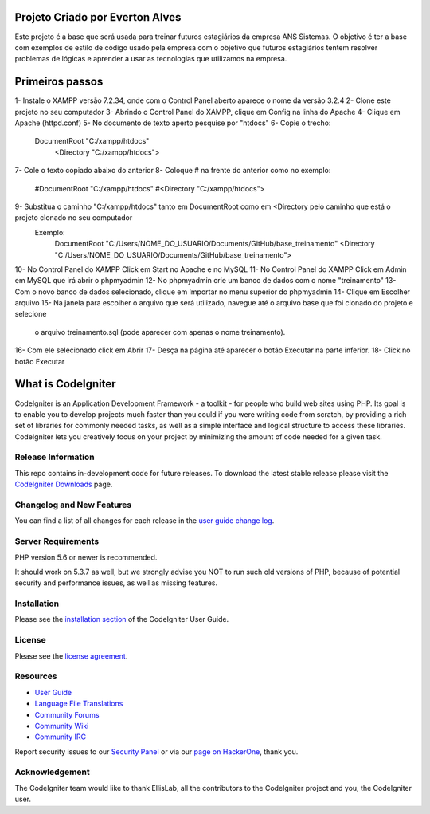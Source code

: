 ###################
Projeto Criado por Everton Alves
###################
Este projeto é a base que será usada para treinar futuros estagiários da
empresa ANS Sistemas.
O objetivo é ter a base com exemplos de estilo de código usado pela empresa 
com o objetivo que futuros estagiários tentem resolver problemas de lógicas
e aprender a usar as tecnologias que utilizamos na empresa.

###################
Primeiros passos
###################
1- Instale o XAMPP versão 7.2.34, onde com o Control Panel aberto aparece o nome da versão 3.2.4
2- Clone este projeto no seu computador
3- Abrindo o Control Panel do XAMPP, clique em Config na linha do Apache
4- Clique em Apache (httpd.conf)
5- No documento de texto aperto pesquise por "htdocs"
6- Copie o trecho:
   DocumentRoot "C:/xampp/htdocs"
	 <Directory "C:/xampp/htdocs">
7- Cole o texto copiado abaixo do anterior
8- Coloque # na frente do anterior como no exemplo:
	 #DocumentRoot "C:/xampp/htdocs"
	 #<Directory "C:/xampp/htdocs">
9- Substitua o caminho "C:/xampp/htdocs" tanto em DocumentRoot como em <Directory pelo caminho que está o projeto clonado no seu computador
	 Exemplo:
	 		DocumentRoot "C:/Users/NOME_DO_USUARIO/Documents/GitHub/base_treinamento"
			<Directory "C:/Users/NOME_DO_USUARIO/Documents/GitHub/base_treinamento">
10- No Control Panel do XAMPP Click em Start no Apache e no MySQL
11- No Control Panel do XAMPP Click em Admin em MySQL que irá abrir o phpmyadmin
12- No phpmyadmin crie um banco de dados com o nome "treinamento"
13- Com o novo banco de dados selecionado, clique em Importar no menu superior do phpmyadmin
14- Clique em Escolher arquivo
15- Na janela para escolher o arquivo que será utilizado, navegue até o arquivo base que foi clonado do projeto e selecione
	  o arquivo treinamento.sql (pode aparecer com apenas o nome treinamento).
16- Com ele selecionado click em Abrir
17- Desça na página até aparecer o botão Executar na parte inferior.
18- Click no botão Executar


###################
What is CodeIgniter
###################

CodeIgniter is an Application Development Framework - a toolkit - for people
who build web sites using PHP. Its goal is to enable you to develop projects
much faster than you could if you were writing code from scratch, by providing
a rich set of libraries for commonly needed tasks, as well as a simple
interface and logical structure to access these libraries. CodeIgniter lets
you creatively focus on your project by minimizing the amount of code needed
for a given task.

*******************
Release Information
*******************

This repo contains in-development code for future releases. To download the
latest stable release please visit the `CodeIgniter Downloads
<https://codeigniter.com/download>`_ page.

**************************
Changelog and New Features
**************************

You can find a list of all changes for each release in the `user
guide change log <https://github.com/bcit-ci/CodeIgniter/blob/develop/user_guide_src/source/changelog.rst>`_.

*******************
Server Requirements
*******************

PHP version 5.6 or newer is recommended.

It should work on 5.3.7 as well, but we strongly advise you NOT to run
such old versions of PHP, because of potential security and performance
issues, as well as missing features.

************
Installation
************

Please see the `installation section <https://codeigniter.com/user_guide/installation/index.html>`_
of the CodeIgniter User Guide.

*******
License
*******

Please see the `license
agreement <https://github.com/bcit-ci/CodeIgniter/blob/develop/user_guide_src/source/license.rst>`_.

*********
Resources
*********

-  `User Guide <https://codeigniter.com/docs>`_
-  `Language File Translations <https://github.com/bcit-ci/codeigniter3-translations>`_
-  `Community Forums <http://forum.codeigniter.com/>`_
-  `Community Wiki <https://github.com/bcit-ci/CodeIgniter/wiki>`_
-  `Community IRC <https://webchat.freenode.net/?channels=%23codeigniter>`_

Report security issues to our `Security Panel <mailto:security@codeigniter.com>`_
or via our `page on HackerOne <https://hackerone.com/codeigniter>`_, thank you.

***************
Acknowledgement
***************

The CodeIgniter team would like to thank EllisLab, all the
contributors to the CodeIgniter project and you, the CodeIgniter user.
